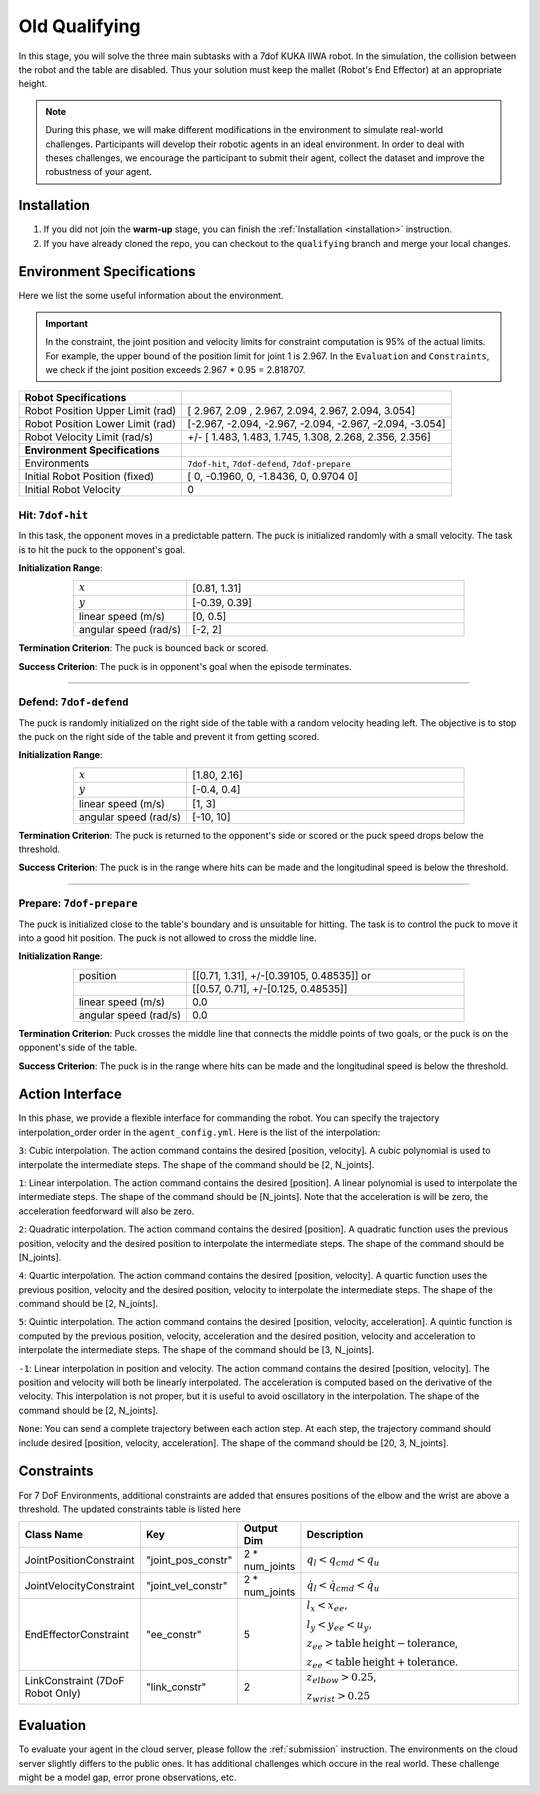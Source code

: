 .. _old_qualifying:

Old Qualifying
==========

In this stage, you will solve the three main subtasks with a 7dof KUKA IIWA robot. In the simulation, the collision
between the robot and the table are disabled. Thus your solution must keep the mallet (Robot's End Effector)
at an appropriate height.

.. note::
   During this phase, we will make different modifications in the environment to simulate real-world challenges.
   Participants will develop their robotic agents in an ideal environment. In order to deal with theses challenges,
   we encourage the participant to submit their agent, collect the dataset and improve the robustness of your agent.

Installation
------------
1. If you did not join the **warm-up** stage, you can finish the :ref:`Installation <installation>` instruction.

2. If you have already cloned the repo, you can checkout to the ``qualifying`` branch and merge your local changes.

Environment Specifications
--------------------------
Here we list the some useful information about the environment.

.. important::
    In the constraint, the joint position and velocity limits for constraint computation
    is 95% of the actual limits. For example, the upper bound of the position limit for
    joint 1 is 2.967. In the ``Evaluation`` and ``Constraints``, we check if the joint
    position exceeds 2.967 * 0.95 = 2.818707.


+-----------------------------------------+---------------------------------------------------------------------+
| **Robot Specifications**                |                                                                     |
+-----------------------------------------+---------------------------------------------------------------------+
| Robot Position Upper Limit (rad)        | [ 2.967,  2.09 ,  2.967,  2.094,  2.967,  2.094, 3.054]             |
+-----------------------------------------+---------------------------------------------------------------------+
| Robot Position Lower Limit (rad)        | [-2.967, -2.094, -2.967, -2.094, -2.967, -2.094, -3.054]            |
+-----------------------------------------+---------------------------------------------------------------------+
| Robot Velocity Limit (rad/s)            | +/- [ 1.483,  1.483,  1.745,  1.308,  2.268, 2.356,  2.356]         |
+-----------------------------------------+---------------------------------------------------------------------+
| **Environment Specifications**          |                                                                     |
+-----------------------------------------+---------------------------------------------------------------------+
| Environments                            | ``7dof-hit``, ``7dof-defend``, ``7dof-prepare``                     |
+-----------------------------------------+---------------------------------------------------------------------+
| Initial Robot Position (fixed)          | [ 0, -0.1960, 0, -1.8436, 0, 0.9704  0]                             |
+-----------------------------------------+---------------------------------------------------------------------+
| Initial Robot Velocity                  | 0                                                                   |
+-----------------------------------------+---------------------------------------------------------------------+


**Hit**: ``7dof-hit``
~~~~~~~~~~~~~~~~~~~~~

In this task, the opponent moves in a predictable pattern. The puck is initialized randomly
with a small velocity. The task is to hit the puck to the opponent's goal.

.. image:: ../assets/7dof-hit.gif
  :width: 400

**Initialization Range**:

.. list-table::
   :widths: 20 49
   :header-rows: 0
   :align: center

   * - :math:`x`
     - [0.81, 1.31]
   * - :math:`y`
     - [-0.39, 0.39]
   * - linear speed (m/s)
     - [0, 0.5]
   * - angular speed (rad/s)
     - [-2, 2]

**Termination Criterion**: The puck is bounced back or scored.

**Success Criterion**: The puck is in opponent's goal when the episode terminates.

----

**Defend**: ``7dof-defend``
~~~~~~~~~~~~~~~~~~~~~~~~~~~

The puck is randomly initialized on the right side of the table with a random velocity heading left.
The objective is to stop the puck on the right side of the table and prevent it from getting scored.

.. image:: ../assets/7dof-defend.gif
  :width: 400

**Initialization Range**:

.. list-table::
   :widths: 20 49
   :header-rows: 0
   :align: center

   * - :math:`x`
     - [1.80, 2.16]
   * - :math:`y`
     - [-0.4, 0.4]
   * - linear speed (m/s)
     - [1, 3]
   * - angular speed (rad/s)
     - [-10, 10]

**Termination Criterion**: The puck is returned to the opponent's side or scored or
the puck speed drops below the threshold.

**Success Criterion**: The puck is in the range where hits can be made and the longitudinal speed is below the threshold.


----

**Prepare**: ``7dof-prepare``
~~~~~~~~~~~~~~~~~~~~~~~~~~~~~

The puck is initialized close to the table's boundary and is unsuitable for hitting. The task is to control
the puck to move it into a good hit position. The puck is not allowed to cross the middle line.

.. image:: ../assets/7dof-prepare.gif
  :width: 400

**Initialization Range**:

.. list-table::
   :widths: 20 49
   :header-rows: 0
   :align: center

   * - position
     - [[0.71, 1.31], +/-[0.39105, 0.48535]] or
   * -
     - [[0.57, 0.71], +/-[0.125, 0.48535]]
   * - linear speed (m/s)
     - 0.0
   * - angular speed (rad/s)
     - 0.0

**Termination Criterion**: Puck crosses the middle line that connects the middle points of two goals,
or the puck is on the opponent's side of the table.

**Success Criterion**: The puck is in the range where hits can be made and the longitudinal speed is
below the threshold.

Action Interface
----------------
In this phase, we provide a flexible interface for commanding the robot. You can specify the trajectory
interpolation_order order in the ``agent_config.yml``. Here is the list of the interpolation:

``3``: Cubic interpolation. The action command contains the desired [position, velocity]. A cubic polynomial is
used to interpolate the intermediate steps. The shape of the command should be [2, N_joints].

``1``: Linear interpolation. The action command contains the desired [position]. A linear polynomial is
used to interpolate the intermediate steps. The shape of the command should be [N_joints]. Note that the acceleration
is will be zero, the acceleration feedforward will also be zero.

``2``: Quadratic interpolation. The action command contains the desired [position]. A quadratic function uses the
previous position, velocity and the desired position to interpolate the intermediate steps. The shape of the command
should be [N_joints].

``4``: Quartic interpolation. The action command contains the desired [position, velocity]. A quartic function uses the
previous position, velocity and the desired position, velocity to interpolate the intermediate steps. The shape of
the command should be [2, N_joints].

``5``: Quintic interpolation. The action command contains the desired [position, velocity, acceleration]. A quintic
function is computed by the previous position, velocity, acceleration and the desired position, velocity and acceleration
to interpolate the intermediate steps. The shape of the command should be [3, N_joints].

``-1``: Linear interpolation in position and velocity. The action command contains the desired [position, velocity].
The position and velocity will both be linearly interpolated. The acceleration is computed based on the derivative of
the velocity. This interpolation is not proper, but it is useful to avoid oscillatory in the interpolation. The shape
of the command should be [2, N_joints].

``None``: You can send a complete trajectory between each action step. At each step, the trajectory command
should include desired [position, velocity, acceleration]. The shape of the command should be [20, 3, N_joints].


Constraints
-----------

For 7 DoF Environments, additional constraints are added that ensures positions of the elbow and the wrist are
above a threshold. The updated constraints table is listed here

.. list-table::
   :widths: 20 10 10 50
   :header-rows: 1

   * - Class Name
     - Key
     - Output Dim
     - Description
   * - JointPositionConstraint
     - "joint_pos_constr"
     - 2 * num_joints
     - :math:`q_l < q_{cmd} < q_u`
   * - JointVelocityConstraint
     - "joint_vel_constr"
     - 2 * num_joints
     - :math:`\dot{q}_l < \dot{q}_{cmd} < \dot{q}_u`
   * - EndEffectorConstraint
     - "ee_constr"
     - 5
     - :math:`l_x < x_{ee},`

       :math:`l_y < y_{ee} < u_y,`

       :math:`z_{ee} > \mathrm{table\,height - tolerance}`,

       :math:`z_{ee} < \mathrm{table\, height + tolerance}`.
   * - LinkConstraint (7DoF Robot Only)
     - "link_constr"
     - 2
     - :math:`z_{elbow} > 0.25`,

       :math:`z_{wrist} > 0.25`

Evaluation
----------

To evaluate your agent in the cloud server, please follow the :ref:`submission` instruction.
The environments on the cloud server slightly differs to the public ones. It has additional challenges
which occure in the real world. These challenge might be a model gap, error prone observations, etc.  
